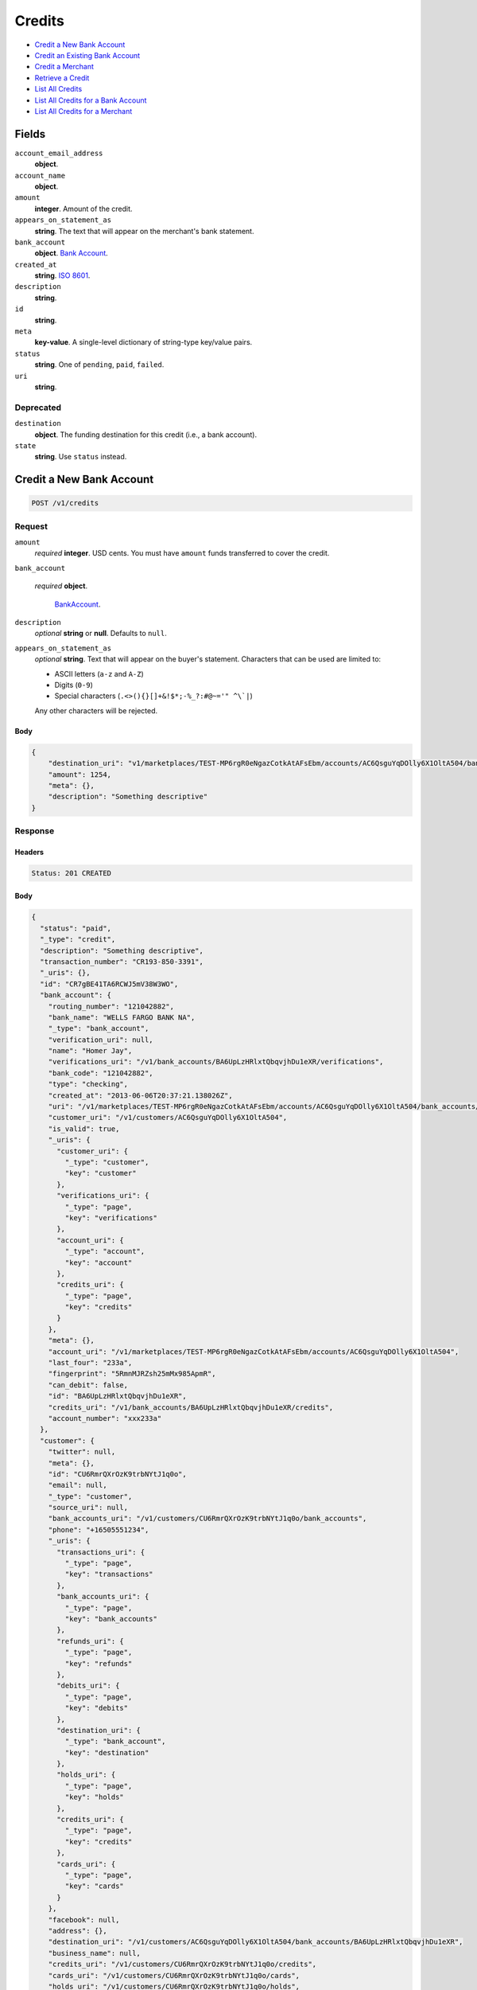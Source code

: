 Credits
=======

- `Credit a New Bank Account`_
- `Credit an Existing Bank Account`_
- `Credit a Merchant`_
- `Retrieve a Credit`_
- `List All Credits`_
- `List All Credits for a Bank Account`_
- `List All Credits for a Merchant`_

Fields
------

``account_email_address``
   **object**.

``account_name``
   **object**.

``amount``
   **integer**. Amount of the credit.

``appears_on_statement_as``
   **string**. The text that will appear on the merchant's bank statement.

``bank_account``
   **object**. `Bank Account <./bank_accounts.rst>`_.

``created_at``
   **string**. `ISO 8601 <http://www.w3.org/QA/Tips/iso-date>`_.

``description``
   **string**.

``id``
   **string**.

``meta``
   **key-value**. A single-level dictionary of string-type key/value pairs.

``status``
   **string**. One of ``pending``, ``paid``, ``failed``.

``uri``
   **string**.

Deprecated
~~~~~~~~~~

``destination``
   **object**. The funding destination for this credit (i.e., a bank account).

``state``
   **string**. Use ``status`` instead.

Credit a New Bank Account
-------------------------

.. code::


   POST /v1/credits

Request
~~~~~~~

``amount``
   *required* **integer**. USD cents. You must have ``amount`` funds transferred to cover the
   credit.

``bank_account``

   .. cssclass:: nested1

   *required* **object**.

      `BankAccount <./bank_accounts.rst>`_.


``description``
   *optional* **string** or **null**. Defaults to ``null``.

``appears_on_statement_as``
   *optional* **string**. Text that will appear on the buyer's statement. Characters that can be
   used are limited to:

   - ASCII letters (``a-z`` and ``A-Z``)
   - Digits (``0-9``)
   - Special characters (``.<>(){}[]+&!$*;-%_?:#@~='" ^\`|``)

   Any other characters will be rejected.


Body
^^^^

.. code:: javascript

   {
       "destination_uri": "v1/marketplaces/TEST-MP6rgR0eNgazCotkAtAFsEbm/accounts/AC6QsguYqDOlly6X1OltA504/bank_accounts/BA6UpLzHRlxtQbqvjhDu1eXR", 
       "amount": 1254, 
       "meta": {}, 
       "description": "Something descriptive"
   }

Response
~~~~~~~~


Headers
^^^^^^^

.. code::

   Status: 201 CREATED


Body
^^^^

.. code:: javascript

   {
     "status": "paid", 
     "_type": "credit", 
     "description": "Something descriptive", 
     "transaction_number": "CR193-850-3391", 
     "_uris": {}, 
     "id": "CR7gBE41TA6RCWJ5mV38W3WO", 
     "bank_account": {
       "routing_number": "121042882", 
       "bank_name": "WELLS FARGO BANK NA", 
       "_type": "bank_account", 
       "verification_uri": null, 
       "name": "Homer Jay", 
       "verifications_uri": "/v1/bank_accounts/BA6UpLzHRlxtQbqvjhDu1eXR/verifications", 
       "bank_code": "121042882", 
       "type": "checking", 
       "created_at": "2013-06-06T20:37:21.138026Z", 
       "uri": "/v1/marketplaces/TEST-MP6rgR0eNgazCotkAtAFsEbm/accounts/AC6QsguYqDOlly6X1OltA504/bank_accounts/BA6UpLzHRlxtQbqvjhDu1eXR", 
       "customer_uri": "/v1/customers/AC6QsguYqDOlly6X1OltA504", 
       "is_valid": true, 
       "_uris": {
         "customer_uri": {
           "_type": "customer", 
           "key": "customer"
         }, 
         "verifications_uri": {
           "_type": "page", 
           "key": "verifications"
         }, 
         "account_uri": {
           "_type": "account", 
           "key": "account"
         }, 
         "credits_uri": {
           "_type": "page", 
           "key": "credits"
         }
       }, 
       "meta": {}, 
       "account_uri": "/v1/marketplaces/TEST-MP6rgR0eNgazCotkAtAFsEbm/accounts/AC6QsguYqDOlly6X1OltA504", 
       "last_four": "233a", 
       "fingerprint": "5RmnMJRZsh25mMx985ApmR", 
       "can_debit": false, 
       "id": "BA6UpLzHRlxtQbqvjhDu1eXR", 
       "credits_uri": "/v1/bank_accounts/BA6UpLzHRlxtQbqvjhDu1eXR/credits", 
       "account_number": "xxx233a"
     }, 
     "customer": {
       "twitter": null, 
       "meta": {}, 
       "id": "CU6RmrQXrOzK9trbNYtJ1q0o", 
       "email": null, 
       "_type": "customer", 
       "source_uri": null, 
       "bank_accounts_uri": "/v1/customers/CU6RmrQXrOzK9trbNYtJ1q0o/bank_accounts", 
       "phone": "+16505551234", 
       "_uris": {
         "transactions_uri": {
           "_type": "page", 
           "key": "transactions"
         }, 
         "bank_accounts_uri": {
           "_type": "page", 
           "key": "bank_accounts"
         }, 
         "refunds_uri": {
           "_type": "page", 
           "key": "refunds"
         }, 
         "debits_uri": {
           "_type": "page", 
           "key": "debits"
         }, 
         "destination_uri": {
           "_type": "bank_account", 
           "key": "destination"
         }, 
         "holds_uri": {
           "_type": "page", 
           "key": "holds"
         }, 
         "credits_uri": {
           "_type": "page", 
           "key": "credits"
         }, 
         "cards_uri": {
           "_type": "page", 
           "key": "cards"
         }
       }, 
       "facebook": null, 
       "address": {}, 
       "destination_uri": "/v1/customers/AC6QsguYqDOlly6X1OltA504/bank_accounts/BA6UpLzHRlxtQbqvjhDu1eXR", 
       "business_name": null, 
       "credits_uri": "/v1/customers/CU6RmrQXrOzK9trbNYtJ1q0o/credits", 
       "cards_uri": "/v1/customers/CU6RmrQXrOzK9trbNYtJ1q0o/cards", 
       "holds_uri": "/v1/customers/CU6RmrQXrOzK9trbNYtJ1q0o/holds", 
       "name": null, 
       "dob": null, 
       "created_at": "2013-06-06T20:37:18.427303Z", 
       "is_identity_verified": true, 
       "uri": "/v1/customers/CU6RmrQXrOzK9trbNYtJ1q0o", 
       "refunds_uri": "/v1/customers/CU6RmrQXrOzK9trbNYtJ1q0o/refunds", 
       "debits_uri": "/v1/customers/CU6RmrQXrOzK9trbNYtJ1q0o/debits", 
       "transactions_uri": "/v1/customers/CU6RmrQXrOzK9trbNYtJ1q0o/transactions", 
       "ssn_last4": null, 
       "ein": "393483992"
     }, 
     "account": {
       "_type": "account", 
       "_uris": {
         "transactions_uri": {
           "_type": "page", 
           "key": "transactions"
         }, 
         "bank_accounts_uri": {
           "_type": "page", 
           "key": "bank_accounts"
         }, 
         "refunds_uri": {
           "_type": "page", 
           "key": "refunds"
         }, 
         "customer_uri": {
           "_type": "customer", 
           "key": "customer"
         }, 
         "debits_uri": {
           "_type": "page", 
           "key": "debits"
         }, 
         "holds_uri": {
           "_type": "page", 
           "key": "holds"
         }, 
         "credits_uri": {
           "_type": "page", 
           "key": "credits"
         }, 
         "cards_uri": {
           "_type": "page", 
           "key": "cards"
         }
       }, 
       "holds_uri": "/v1/marketplaces/TEST-MP6rgR0eNgazCotkAtAFsEbm/accounts/AC6QsguYqDOlly6X1OltA504/holds", 
       "name": "William James", 
       "roles": [
         "merchant"
       ], 
       "transactions_uri": "/v1/marketplaces/TEST-MP6rgR0eNgazCotkAtAFsEbm/accounts/AC6QsguYqDOlly6X1OltA504/transactions", 
       "created_at": "2013-06-06T20:37:17.621572Z", 
       "uri": "/v1/marketplaces/TEST-MP6rgR0eNgazCotkAtAFsEbm/accounts/AC6QsguYqDOlly6X1OltA504", 
       "bank_accounts_uri": "/v1/marketplaces/TEST-MP6rgR0eNgazCotkAtAFsEbm/accounts/AC6QsguYqDOlly6X1OltA504/bank_accounts", 
       "refunds_uri": "/v1/marketplaces/TEST-MP6rgR0eNgazCotkAtAFsEbm/accounts/AC6QsguYqDOlly6X1OltA504/refunds", 
       "customer_uri": "/v1/customers/AC6QsguYqDOlly6X1OltA504", 
       "meta": {}, 
       "debits_uri": "/v1/marketplaces/TEST-MP6rgR0eNgazCotkAtAFsEbm/accounts/AC6QsguYqDOlly6X1OltA504/debits", 
       "email_address": null, 
       "id": "AC6QsguYqDOlly6X1OltA504", 
       "credits_uri": "/v1/marketplaces/TEST-MP6rgR0eNgazCotkAtAFsEbm/accounts/AC6QsguYqDOlly6X1OltA504/credits", 
       "cards_uri": "/v1/marketplaces/TEST-MP6rgR0eNgazCotkAtAFsEbm/accounts/AC6QsguYqDOlly6X1OltA504/cards"
     }, 
     "fee": null, 
     "amount": 1254, 
     "created_at": "2013-06-06T20:37:40.871119Z", 
     "destination": {
       "routing_number": "121042882", 
       "bank_name": "WELLS FARGO BANK NA", 
       "_type": "bank_account", 
       "verification_uri": null, 
       "name": "Homer Jay", 
       "verifications_uri": "/v1/bank_accounts/BA6UpLzHRlxtQbqvjhDu1eXR/verifications", 
       "bank_code": "121042882", 
       "type": "checking", 
       "created_at": "2013-06-06T20:37:21.138026Z", 
       "uri": "/v1/marketplaces/TEST-MP6rgR0eNgazCotkAtAFsEbm/accounts/AC6QsguYqDOlly6X1OltA504/bank_accounts/BA6UpLzHRlxtQbqvjhDu1eXR", 
       "customer_uri": "/v1/customers/AC6QsguYqDOlly6X1OltA504", 
       "is_valid": true, 
       "_uris": {
         "customer_uri": {
           "_type": "customer", 
           "key": "customer"
         }, 
         "verifications_uri": {
           "_type": "page", 
           "key": "verifications"
         }, 
         "account_uri": {
           "_type": "account", 
           "key": "account"
         }, 
         "credits_uri": {
           "_type": "page", 
           "key": "credits"
         }
       }, 
       "meta": {}, 
       "account_uri": "/v1/marketplaces/TEST-MP6rgR0eNgazCotkAtAFsEbm/accounts/AC6QsguYqDOlly6X1OltA504", 
       "last_four": "233a", 
       "fingerprint": "5RmnMJRZsh25mMx985ApmR", 
       "can_debit": false, 
       "id": "BA6UpLzHRlxtQbqvjhDu1eXR", 
       "credits_uri": "/v1/bank_accounts/BA6UpLzHRlxtQbqvjhDu1eXR/credits", 
       "account_number": "xxx233a"
     }, 
     "uri": "/v1/marketplaces/TEST-MP6rgR0eNgazCotkAtAFsEbm/accounts/AC6QsguYqDOlly6X1OltA504/credits/CR7gBE41TA6RCWJ5mV38W3WO", 
     "state": "cleared", 
     "meta": {}, 
     "appears_on_statement_as": "example.com", 
     "available_at": "2013-06-06T20:37:40.706487Z"
   }

Credit an Existing Bank Account
-------------------------------

.. code::


   POST /v1/bank_accounts/:bank_account_id/credits

Request
~~~~~~~

``amount``
   *required* **integer**. USD cents. You must have ``amount`` funds transferred to cover the
   credit.

``description``
   *optional* **string** or **null**. Defaults to ``null``.

``appears_on_statement_as``
   *optional* **string**. Text that will appear on the buyer's statement. Characters that can be
   used are limited to:

   - ASCII letters (``a-z`` and ``A-Z``)
   - Digits (``0-9``)
   - Special characters (``.<>(){}[]+&!$*;-%_?:#@~='" ^\`|``)

   Any other characters will be rejected.


Body
^^^^

.. code:: javascript

   {
       "destination_uri": "v1/marketplaces/TEST-MP6rgR0eNgazCotkAtAFsEbm/accounts/AC6QsguYqDOlly6X1OltA504/bank_accounts/BA6UpLzHRlxtQbqvjhDu1eXR", 
       "amount": 1254, 
       "meta": {}, 
       "description": "Something descriptive"
   }

Response
~~~~~~~~


Headers
^^^^^^^

.. code::

   Status: 201 CREATED


Body
^^^^

.. code:: javascript

   {
     "status": "paid", 
     "_type": "credit", 
     "description": "Something descriptive", 
     "transaction_number": "CR379-144-0296", 
     "_uris": {}, 
     "id": "CR7knL1wutgOZe9OCnxTAY2j", 
     "bank_account": {
       "routing_number": "121042882", 
       "bank_name": "WELLS FARGO BANK NA", 
       "_type": "bank_account", 
       "verification_uri": null, 
       "name": "Homer Jay", 
       "verifications_uri": "/v1/bank_accounts/BA6UpLzHRlxtQbqvjhDu1eXR/verifications", 
       "bank_code": "121042882", 
       "type": "checking", 
       "created_at": "2013-06-06T20:37:21.138026Z", 
       "uri": "/v1/marketplaces/TEST-MP6rgR0eNgazCotkAtAFsEbm/accounts/AC6QsguYqDOlly6X1OltA504/bank_accounts/BA6UpLzHRlxtQbqvjhDu1eXR", 
       "customer_uri": "/v1/customers/AC6QsguYqDOlly6X1OltA504", 
       "is_valid": true, 
       "_uris": {
         "customer_uri": {
           "_type": "customer", 
           "key": "customer"
         }, 
         "verifications_uri": {
           "_type": "page", 
           "key": "verifications"
         }, 
         "account_uri": {
           "_type": "account", 
           "key": "account"
         }, 
         "credits_uri": {
           "_type": "page", 
           "key": "credits"
         }
       }, 
       "meta": {}, 
       "account_uri": "/v1/marketplaces/TEST-MP6rgR0eNgazCotkAtAFsEbm/accounts/AC6QsguYqDOlly6X1OltA504", 
       "last_four": "233a", 
       "fingerprint": "5RmnMJRZsh25mMx985ApmR", 
       "can_debit": false, 
       "id": "BA6UpLzHRlxtQbqvjhDu1eXR", 
       "credits_uri": "/v1/bank_accounts/BA6UpLzHRlxtQbqvjhDu1eXR/credits", 
       "account_number": "xxx233a"
     }, 
     "customer": {
       "twitter": null, 
       "meta": {}, 
       "id": "CU6RmrQXrOzK9trbNYtJ1q0o", 
       "email": null, 
       "_type": "customer", 
       "source_uri": null, 
       "bank_accounts_uri": "/v1/customers/CU6RmrQXrOzK9trbNYtJ1q0o/bank_accounts", 
       "phone": "+16505551234", 
       "_uris": {
         "transactions_uri": {
           "_type": "page", 
           "key": "transactions"
         }, 
         "bank_accounts_uri": {
           "_type": "page", 
           "key": "bank_accounts"
         }, 
         "refunds_uri": {
           "_type": "page", 
           "key": "refunds"
         }, 
         "debits_uri": {
           "_type": "page", 
           "key": "debits"
         }, 
         "destination_uri": {
           "_type": "bank_account", 
           "key": "destination"
         }, 
         "holds_uri": {
           "_type": "page", 
           "key": "holds"
         }, 
         "credits_uri": {
           "_type": "page", 
           "key": "credits"
         }, 
         "cards_uri": {
           "_type": "page", 
           "key": "cards"
         }
       }, 
       "facebook": null, 
       "address": {}, 
       "destination_uri": "/v1/customers/AC6QsguYqDOlly6X1OltA504/bank_accounts/BA6UpLzHRlxtQbqvjhDu1eXR", 
       "business_name": null, 
       "credits_uri": "/v1/customers/CU6RmrQXrOzK9trbNYtJ1q0o/credits", 
       "cards_uri": "/v1/customers/CU6RmrQXrOzK9trbNYtJ1q0o/cards", 
       "holds_uri": "/v1/customers/CU6RmrQXrOzK9trbNYtJ1q0o/holds", 
       "name": null, 
       "dob": null, 
       "created_at": "2013-06-06T20:37:18.427303Z", 
       "is_identity_verified": true, 
       "uri": "/v1/customers/CU6RmrQXrOzK9trbNYtJ1q0o", 
       "refunds_uri": "/v1/customers/CU6RmrQXrOzK9trbNYtJ1q0o/refunds", 
       "debits_uri": "/v1/customers/CU6RmrQXrOzK9trbNYtJ1q0o/debits", 
       "transactions_uri": "/v1/customers/CU6RmrQXrOzK9trbNYtJ1q0o/transactions", 
       "ssn_last4": null, 
       "ein": "393483992"
     }, 
     "account": {
       "_type": "account", 
       "_uris": {
         "transactions_uri": {
           "_type": "page", 
           "key": "transactions"
         }, 
         "bank_accounts_uri": {
           "_type": "page", 
           "key": "bank_accounts"
         }, 
         "refunds_uri": {
           "_type": "page", 
           "key": "refunds"
         }, 
         "customer_uri": {
           "_type": "customer", 
           "key": "customer"
         }, 
         "debits_uri": {
           "_type": "page", 
           "key": "debits"
         }, 
         "holds_uri": {
           "_type": "page", 
           "key": "holds"
         }, 
         "credits_uri": {
           "_type": "page", 
           "key": "credits"
         }, 
         "cards_uri": {
           "_type": "page", 
           "key": "cards"
         }
       }, 
       "holds_uri": "/v1/marketplaces/TEST-MP6rgR0eNgazCotkAtAFsEbm/accounts/AC6QsguYqDOlly6X1OltA504/holds", 
       "name": "William James", 
       "roles": [
         "merchant"
       ], 
       "transactions_uri": "/v1/marketplaces/TEST-MP6rgR0eNgazCotkAtAFsEbm/accounts/AC6QsguYqDOlly6X1OltA504/transactions", 
       "created_at": "2013-06-06T20:37:17.621572Z", 
       "uri": "/v1/marketplaces/TEST-MP6rgR0eNgazCotkAtAFsEbm/accounts/AC6QsguYqDOlly6X1OltA504", 
       "bank_accounts_uri": "/v1/marketplaces/TEST-MP6rgR0eNgazCotkAtAFsEbm/accounts/AC6QsguYqDOlly6X1OltA504/bank_accounts", 
       "refunds_uri": "/v1/marketplaces/TEST-MP6rgR0eNgazCotkAtAFsEbm/accounts/AC6QsguYqDOlly6X1OltA504/refunds", 
       "customer_uri": "/v1/customers/AC6QsguYqDOlly6X1OltA504", 
       "meta": {}, 
       "debits_uri": "/v1/marketplaces/TEST-MP6rgR0eNgazCotkAtAFsEbm/accounts/AC6QsguYqDOlly6X1OltA504/debits", 
       "email_address": null, 
       "id": "AC6QsguYqDOlly6X1OltA504", 
       "credits_uri": "/v1/marketplaces/TEST-MP6rgR0eNgazCotkAtAFsEbm/accounts/AC6QsguYqDOlly6X1OltA504/credits", 
       "cards_uri": "/v1/marketplaces/TEST-MP6rgR0eNgazCotkAtAFsEbm/accounts/AC6QsguYqDOlly6X1OltA504/cards"
     }, 
     "fee": null, 
     "amount": 1254, 
     "created_at": "2013-06-06T20:37:44.224574Z", 
     "destination": {
       "routing_number": "121042882", 
       "bank_name": "WELLS FARGO BANK NA", 
       "_type": "bank_account", 
       "verification_uri": null, 
       "name": "Homer Jay", 
       "verifications_uri": "/v1/bank_accounts/BA6UpLzHRlxtQbqvjhDu1eXR/verifications", 
       "bank_code": "121042882", 
       "type": "checking", 
       "created_at": "2013-06-06T20:37:21.138026Z", 
       "uri": "/v1/marketplaces/TEST-MP6rgR0eNgazCotkAtAFsEbm/accounts/AC6QsguYqDOlly6X1OltA504/bank_accounts/BA6UpLzHRlxtQbqvjhDu1eXR", 
       "customer_uri": "/v1/customers/AC6QsguYqDOlly6X1OltA504", 
       "is_valid": true, 
       "_uris": {
         "customer_uri": {
           "_type": "customer", 
           "key": "customer"
         }, 
         "verifications_uri": {
           "_type": "page", 
           "key": "verifications"
         }, 
         "account_uri": {
           "_type": "account", 
           "key": "account"
         }, 
         "credits_uri": {
           "_type": "page", 
           "key": "credits"
         }
       }, 
       "meta": {}, 
       "account_uri": "/v1/marketplaces/TEST-MP6rgR0eNgazCotkAtAFsEbm/accounts/AC6QsguYqDOlly6X1OltA504", 
       "last_four": "233a", 
       "fingerprint": "5RmnMJRZsh25mMx985ApmR", 
       "can_debit": false, 
       "id": "BA6UpLzHRlxtQbqvjhDu1eXR", 
       "credits_uri": "/v1/bank_accounts/BA6UpLzHRlxtQbqvjhDu1eXR/credits", 
       "account_number": "xxx233a"
     }, 
     "uri": "/v1/marketplaces/TEST-MP6rgR0eNgazCotkAtAFsEbm/accounts/AC6QsguYqDOlly6X1OltA504/credits/CR7knL1wutgOZe9OCnxTAY2j", 
     "state": "cleared", 
     "meta": {}, 
     "appears_on_statement_as": "example.com", 
     "available_at": "2013-06-06T20:37:44.082283Z"
   }

Credit a Merchant
-----------------

.. code::


   POST /v1/marketplaces/:marketplace_id/accounts/:account_id/credits

Request
~~~~~~~

``amount``
   *required* **integer**. USD cents.

``description``
   *optional* **string** or **null**. Defaults to ``null``.

``meta``
   *optional* **key-value**. Single level mapping from string keys to string values. Defaults to ``{}``.

``appears_on_statement_as``
   *optional* **string**. Text that will appear on the buyer's statement. Characters that can be
   used are limited to:

   - ASCII letters (``a-z`` and ``A-Z``)
   - Digits (``0-9``)
   - Special characters (``.<>(){}[]+&!$*;-%_?:#@~='" ^\`|``)

   Any other characters will be rejected.

``destination_uri``
   *optional* **string**.


Body
^^^^

.. code:: javascript

   {
       "description": null, 
       "debit_uri": null, 
       "appears_on_statement_as": null, 
       "amount": 1243, 
       "meta": {}, 
       "destination_uri": null
   }

Response
~~~~~~~~


Headers
^^^^^^^

.. code::

   Status: 201 CREATED


Body
^^^^

.. code:: javascript

   {
     "status": "paid", 
     "_type": "credit", 
     "description": null, 
     "transaction_number": "CR742-587-1440", 
     "_uris": {}, 
     "id": "CR7nfG5wEFfoeA6wFfxVWQis", 
     "bank_account": {
       "routing_number": "121042882", 
       "bank_name": "WELLS FARGO BANK NA", 
       "_type": "bank_account", 
       "verification_uri": null, 
       "name": "Homer Jay", 
       "verifications_uri": "/v1/bank_accounts/BA6UpLzHRlxtQbqvjhDu1eXR/verifications", 
       "bank_code": "121042882", 
       "type": "checking", 
       "created_at": "2013-06-06T20:37:21.138026Z", 
       "uri": "/v1/marketplaces/TEST-MP6rgR0eNgazCotkAtAFsEbm/accounts/AC6QsguYqDOlly6X1OltA504/bank_accounts/BA6UpLzHRlxtQbqvjhDu1eXR", 
       "customer_uri": "/v1/customers/AC6QsguYqDOlly6X1OltA504", 
       "is_valid": true, 
       "_uris": {
         "customer_uri": {
           "_type": "customer", 
           "key": "customer"
         }, 
         "verifications_uri": {
           "_type": "page", 
           "key": "verifications"
         }, 
         "account_uri": {
           "_type": "account", 
           "key": "account"
         }, 
         "credits_uri": {
           "_type": "page", 
           "key": "credits"
         }
       }, 
       "meta": {}, 
       "account_uri": "/v1/marketplaces/TEST-MP6rgR0eNgazCotkAtAFsEbm/accounts/AC6QsguYqDOlly6X1OltA504", 
       "last_four": "233a", 
       "fingerprint": "5RmnMJRZsh25mMx985ApmR", 
       "can_debit": false, 
       "id": "BA6UpLzHRlxtQbqvjhDu1eXR", 
       "credits_uri": "/v1/bank_accounts/BA6UpLzHRlxtQbqvjhDu1eXR/credits", 
       "account_number": "xxx233a"
     }, 
     "customer": {
       "twitter": null, 
       "meta": {}, 
       "id": "CU6RmrQXrOzK9trbNYtJ1q0o", 
       "email": null, 
       "_type": "customer", 
       "source_uri": null, 
       "bank_accounts_uri": "/v1/customers/CU6RmrQXrOzK9trbNYtJ1q0o/bank_accounts", 
       "phone": "+16505551234", 
       "_uris": {
         "transactions_uri": {
           "_type": "page", 
           "key": "transactions"
         }, 
         "bank_accounts_uri": {
           "_type": "page", 
           "key": "bank_accounts"
         }, 
         "refunds_uri": {
           "_type": "page", 
           "key": "refunds"
         }, 
         "debits_uri": {
           "_type": "page", 
           "key": "debits"
         }, 
         "destination_uri": {
           "_type": "bank_account", 
           "key": "destination"
         }, 
         "holds_uri": {
           "_type": "page", 
           "key": "holds"
         }, 
         "credits_uri": {
           "_type": "page", 
           "key": "credits"
         }, 
         "cards_uri": {
           "_type": "page", 
           "key": "cards"
         }
       }, 
       "facebook": null, 
       "address": {}, 
       "destination_uri": "/v1/customers/AC6QsguYqDOlly6X1OltA504/bank_accounts/BA6UpLzHRlxtQbqvjhDu1eXR", 
       "business_name": null, 
       "credits_uri": "/v1/customers/CU6RmrQXrOzK9trbNYtJ1q0o/credits", 
       "cards_uri": "/v1/customers/CU6RmrQXrOzK9trbNYtJ1q0o/cards", 
       "holds_uri": "/v1/customers/CU6RmrQXrOzK9trbNYtJ1q0o/holds", 
       "name": null, 
       "dob": null, 
       "created_at": "2013-06-06T20:37:18.427303Z", 
       "is_identity_verified": true, 
       "uri": "/v1/customers/CU6RmrQXrOzK9trbNYtJ1q0o", 
       "refunds_uri": "/v1/customers/CU6RmrQXrOzK9trbNYtJ1q0o/refunds", 
       "debits_uri": "/v1/customers/CU6RmrQXrOzK9trbNYtJ1q0o/debits", 
       "transactions_uri": "/v1/customers/CU6RmrQXrOzK9trbNYtJ1q0o/transactions", 
       "ssn_last4": null, 
       "ein": "393483992"
     }, 
     "account": {
       "_type": "account", 
       "_uris": {
         "transactions_uri": {
           "_type": "page", 
           "key": "transactions"
         }, 
         "bank_accounts_uri": {
           "_type": "page", 
           "key": "bank_accounts"
         }, 
         "refunds_uri": {
           "_type": "page", 
           "key": "refunds"
         }, 
         "customer_uri": {
           "_type": "customer", 
           "key": "customer"
         }, 
         "debits_uri": {
           "_type": "page", 
           "key": "debits"
         }, 
         "holds_uri": {
           "_type": "page", 
           "key": "holds"
         }, 
         "credits_uri": {
           "_type": "page", 
           "key": "credits"
         }, 
         "cards_uri": {
           "_type": "page", 
           "key": "cards"
         }
       }, 
       "holds_uri": "/v1/marketplaces/TEST-MP6rgR0eNgazCotkAtAFsEbm/accounts/AC6QsguYqDOlly6X1OltA504/holds", 
       "name": "William James", 
       "roles": [
         "merchant"
       ], 
       "transactions_uri": "/v1/marketplaces/TEST-MP6rgR0eNgazCotkAtAFsEbm/accounts/AC6QsguYqDOlly6X1OltA504/transactions", 
       "created_at": "2013-06-06T20:37:17.621572Z", 
       "uri": "/v1/marketplaces/TEST-MP6rgR0eNgazCotkAtAFsEbm/accounts/AC6QsguYqDOlly6X1OltA504", 
       "bank_accounts_uri": "/v1/marketplaces/TEST-MP6rgR0eNgazCotkAtAFsEbm/accounts/AC6QsguYqDOlly6X1OltA504/bank_accounts", 
       "refunds_uri": "/v1/marketplaces/TEST-MP6rgR0eNgazCotkAtAFsEbm/accounts/AC6QsguYqDOlly6X1OltA504/refunds", 
       "customer_uri": "/v1/customers/AC6QsguYqDOlly6X1OltA504", 
       "meta": {}, 
       "debits_uri": "/v1/marketplaces/TEST-MP6rgR0eNgazCotkAtAFsEbm/accounts/AC6QsguYqDOlly6X1OltA504/debits", 
       "email_address": null, 
       "id": "AC6QsguYqDOlly6X1OltA504", 
       "credits_uri": "/v1/marketplaces/TEST-MP6rgR0eNgazCotkAtAFsEbm/accounts/AC6QsguYqDOlly6X1OltA504/credits", 
       "cards_uri": "/v1/marketplaces/TEST-MP6rgR0eNgazCotkAtAFsEbm/accounts/AC6QsguYqDOlly6X1OltA504/cards"
     }, 
     "fee": null, 
     "amount": 1243, 
     "created_at": "2013-06-06T20:37:46.781975Z", 
     "destination": {
       "routing_number": "121042882", 
       "bank_name": "WELLS FARGO BANK NA", 
       "_type": "bank_account", 
       "verification_uri": null, 
       "name": "Homer Jay", 
       "verifications_uri": "/v1/bank_accounts/BA6UpLzHRlxtQbqvjhDu1eXR/verifications", 
       "bank_code": "121042882", 
       "type": "checking", 
       "created_at": "2013-06-06T20:37:21.138026Z", 
       "uri": "/v1/marketplaces/TEST-MP6rgR0eNgazCotkAtAFsEbm/accounts/AC6QsguYqDOlly6X1OltA504/bank_accounts/BA6UpLzHRlxtQbqvjhDu1eXR", 
       "customer_uri": "/v1/customers/AC6QsguYqDOlly6X1OltA504", 
       "is_valid": true, 
       "_uris": {
         "customer_uri": {
           "_type": "customer", 
           "key": "customer"
         }, 
         "verifications_uri": {
           "_type": "page", 
           "key": "verifications"
         }, 
         "account_uri": {
           "_type": "account", 
           "key": "account"
         }, 
         "credits_uri": {
           "_type": "page", 
           "key": "credits"
         }
       }, 
       "meta": {}, 
       "account_uri": "/v1/marketplaces/TEST-MP6rgR0eNgazCotkAtAFsEbm/accounts/AC6QsguYqDOlly6X1OltA504", 
       "last_four": "233a", 
       "fingerprint": "5RmnMJRZsh25mMx985ApmR", 
       "can_debit": false, 
       "id": "BA6UpLzHRlxtQbqvjhDu1eXR", 
       "credits_uri": "/v1/bank_accounts/BA6UpLzHRlxtQbqvjhDu1eXR/credits", 
       "account_number": "xxx233a"
     }, 
     "uri": "/v1/marketplaces/TEST-MP6rgR0eNgazCotkAtAFsEbm/accounts/AC6QsguYqDOlly6X1OltA504/credits/CR7nfG5wEFfoeA6wFfxVWQis", 
     "state": "cleared", 
     "meta": {}, 
     "appears_on_statement_as": "example.com", 
     "available_at": "2013-06-06T20:37:46.497430Z"
   }

Retrieve a Credit
-----------------

Request
~~~~~~~

.. code::


   GET /v1/credits/:credit_id


Headers
^^^^^^^

.. code::

   Status: 200 OK


Body
^^^^

.. code:: javascript

   {
     "status": "paid", 
     "_type": "credit", 
     "description": null, 
     "transaction_number": "CR284-932-9520", 
     "_uris": {}, 
     "id": "CR7p0150VS2ZmxJLrfwvbX1C", 
     "bank_account": {
       "routing_number": "121042882", 
       "bank_name": "WELLS FARGO BANK NA", 
       "_type": "bank_account", 
       "verification_uri": null, 
       "name": "Homer Jay", 
       "verifications_uri": "/v1/bank_accounts/BA6UpLzHRlxtQbqvjhDu1eXR/verifications", 
       "bank_code": "121042882", 
       "type": "checking", 
       "created_at": "2013-06-06T20:37:21.138026Z", 
       "uri": "/v1/marketplaces/TEST-MP6rgR0eNgazCotkAtAFsEbm/accounts/AC6QsguYqDOlly6X1OltA504/bank_accounts/BA6UpLzHRlxtQbqvjhDu1eXR", 
       "customer_uri": "/v1/customers/AC6QsguYqDOlly6X1OltA504", 
       "is_valid": true, 
       "_uris": {
         "customer_uri": {
           "_type": "customer", 
           "key": "customer"
         }, 
         "verifications_uri": {
           "_type": "page", 
           "key": "verifications"
         }, 
         "account_uri": {
           "_type": "account", 
           "key": "account"
         }, 
         "credits_uri": {
           "_type": "page", 
           "key": "credits"
         }
       }, 
       "meta": {}, 
       "account_uri": "/v1/marketplaces/TEST-MP6rgR0eNgazCotkAtAFsEbm/accounts/AC6QsguYqDOlly6X1OltA504", 
       "last_four": "233a", 
       "fingerprint": "5RmnMJRZsh25mMx985ApmR", 
       "can_debit": false, 
       "id": "BA6UpLzHRlxtQbqvjhDu1eXR", 
       "credits_uri": "/v1/bank_accounts/BA6UpLzHRlxtQbqvjhDu1eXR/credits", 
       "account_number": "xxx233a"
     }, 
     "customer": {
       "twitter": null, 
       "meta": {}, 
       "id": "CU6RmrQXrOzK9trbNYtJ1q0o", 
       "email": null, 
       "_type": "customer", 
       "source_uri": null, 
       "bank_accounts_uri": "/v1/customers/CU6RmrQXrOzK9trbNYtJ1q0o/bank_accounts", 
       "phone": "+16505551234", 
       "_uris": {
         "transactions_uri": {
           "_type": "page", 
           "key": "transactions"
         }, 
         "bank_accounts_uri": {
           "_type": "page", 
           "key": "bank_accounts"
         }, 
         "refunds_uri": {
           "_type": "page", 
           "key": "refunds"
         }, 
         "debits_uri": {
           "_type": "page", 
           "key": "debits"
         }, 
         "destination_uri": {
           "_type": "bank_account", 
           "key": "destination"
         }, 
         "holds_uri": {
           "_type": "page", 
           "key": "holds"
         }, 
         "credits_uri": {
           "_type": "page", 
           "key": "credits"
         }, 
         "cards_uri": {
           "_type": "page", 
           "key": "cards"
         }
       }, 
       "facebook": null, 
       "address": {}, 
       "destination_uri": "/v1/customers/AC6QsguYqDOlly6X1OltA504/bank_accounts/BA6UpLzHRlxtQbqvjhDu1eXR", 
       "business_name": null, 
       "credits_uri": "/v1/customers/CU6RmrQXrOzK9trbNYtJ1q0o/credits", 
       "cards_uri": "/v1/customers/CU6RmrQXrOzK9trbNYtJ1q0o/cards", 
       "holds_uri": "/v1/customers/CU6RmrQXrOzK9trbNYtJ1q0o/holds", 
       "name": null, 
       "dob": null, 
       "created_at": "2013-06-06T20:37:18.427303Z", 
       "is_identity_verified": true, 
       "uri": "/v1/customers/CU6RmrQXrOzK9trbNYtJ1q0o", 
       "refunds_uri": "/v1/customers/CU6RmrQXrOzK9trbNYtJ1q0o/refunds", 
       "debits_uri": "/v1/customers/CU6RmrQXrOzK9trbNYtJ1q0o/debits", 
       "transactions_uri": "/v1/customers/CU6RmrQXrOzK9trbNYtJ1q0o/transactions", 
       "ssn_last4": null, 
       "ein": "393483992"
     }, 
     "account": {
       "_type": "account", 
       "_uris": {
         "transactions_uri": {
           "_type": "page", 
           "key": "transactions"
         }, 
         "bank_accounts_uri": {
           "_type": "page", 
           "key": "bank_accounts"
         }, 
         "refunds_uri": {
           "_type": "page", 
           "key": "refunds"
         }, 
         "customer_uri": {
           "_type": "customer", 
           "key": "customer"
         }, 
         "debits_uri": {
           "_type": "page", 
           "key": "debits"
         }, 
         "holds_uri": {
           "_type": "page", 
           "key": "holds"
         }, 
         "credits_uri": {
           "_type": "page", 
           "key": "credits"
         }, 
         "cards_uri": {
           "_type": "page", 
           "key": "cards"
         }
       }, 
       "holds_uri": "/v1/marketplaces/TEST-MP6rgR0eNgazCotkAtAFsEbm/accounts/AC6QsguYqDOlly6X1OltA504/holds", 
       "name": "William James", 
       "roles": [
         "merchant"
       ], 
       "transactions_uri": "/v1/marketplaces/TEST-MP6rgR0eNgazCotkAtAFsEbm/accounts/AC6QsguYqDOlly6X1OltA504/transactions", 
       "created_at": "2013-06-06T20:37:17.621572Z", 
       "uri": "/v1/marketplaces/TEST-MP6rgR0eNgazCotkAtAFsEbm/accounts/AC6QsguYqDOlly6X1OltA504", 
       "bank_accounts_uri": "/v1/marketplaces/TEST-MP6rgR0eNgazCotkAtAFsEbm/accounts/AC6QsguYqDOlly6X1OltA504/bank_accounts", 
       "refunds_uri": "/v1/marketplaces/TEST-MP6rgR0eNgazCotkAtAFsEbm/accounts/AC6QsguYqDOlly6X1OltA504/refunds", 
       "customer_uri": "/v1/customers/AC6QsguYqDOlly6X1OltA504", 
       "meta": {}, 
       "debits_uri": "/v1/marketplaces/TEST-MP6rgR0eNgazCotkAtAFsEbm/accounts/AC6QsguYqDOlly6X1OltA504/debits", 
       "email_address": null, 
       "id": "AC6QsguYqDOlly6X1OltA504", 
       "credits_uri": "/v1/marketplaces/TEST-MP6rgR0eNgazCotkAtAFsEbm/accounts/AC6QsguYqDOlly6X1OltA504/credits", 
       "cards_uri": "/v1/marketplaces/TEST-MP6rgR0eNgazCotkAtAFsEbm/accounts/AC6QsguYqDOlly6X1OltA504/cards"
     }, 
     "fee": null, 
     "amount": 1254, 
     "created_at": "2013-06-06T20:37:48.335613Z", 
     "destination": {
       "routing_number": "121042882", 
       "bank_name": "WELLS FARGO BANK NA", 
       "_type": "bank_account", 
       "verification_uri": null, 
       "name": "Homer Jay", 
       "verifications_uri": "/v1/bank_accounts/BA6UpLzHRlxtQbqvjhDu1eXR/verifications", 
       "bank_code": "121042882", 
       "type": "checking", 
       "created_at": "2013-06-06T20:37:21.138026Z", 
       "uri": "/v1/marketplaces/TEST-MP6rgR0eNgazCotkAtAFsEbm/accounts/AC6QsguYqDOlly6X1OltA504/bank_accounts/BA6UpLzHRlxtQbqvjhDu1eXR", 
       "customer_uri": "/v1/customers/AC6QsguYqDOlly6X1OltA504", 
       "is_valid": true, 
       "_uris": {
         "customer_uri": {
           "_type": "customer", 
           "key": "customer"
         }, 
         "verifications_uri": {
           "_type": "page", 
           "key": "verifications"
         }, 
         "account_uri": {
           "_type": "account", 
           "key": "account"
         }, 
         "credits_uri": {
           "_type": "page", 
           "key": "credits"
         }
       }, 
       "meta": {}, 
       "account_uri": "/v1/marketplaces/TEST-MP6rgR0eNgazCotkAtAFsEbm/accounts/AC6QsguYqDOlly6X1OltA504", 
       "last_four": "233a", 
       "fingerprint": "5RmnMJRZsh25mMx985ApmR", 
       "can_debit": false, 
       "id": "BA6UpLzHRlxtQbqvjhDu1eXR", 
       "credits_uri": "/v1/bank_accounts/BA6UpLzHRlxtQbqvjhDu1eXR/credits", 
       "account_number": "xxx233a"
     }, 
     "uri": "/v1/marketplaces/TEST-MP6rgR0eNgazCotkAtAFsEbm/accounts/AC6QsguYqDOlly6X1OltA504/credits/CR7p0150VS2ZmxJLrfwvbX1C", 
     "state": "cleared", 
     "meta": {}, 
     "appears_on_statement_as": "example.com", 
     "available_at": "2013-06-06T20:37:48.044712Z"
   }

List All Credits
----------------

.. code::


   GET /v1/credits

Request
~~~~~~~

``limit``
    *optional* integer. Defaults to ``10``. 
 
``offset``
    *optional* integer. Defaults to ``0``.

Request
~~~~~~~

Response
~~~~~~~~

Headers
^^^^^^^

.. code::

   Status: 200 OK


Body
^^^^

.. code:: javascript

   {
     "first_uri": "/v1/marketplaces/TEST-MP6rgR0eNgazCotkAtAFsEbm/credits?limit=2&offset=0", 
     "_type": "page", 
     "items": [
       {
         "customer": {
           "twitter": null, 
           "meta": {}, 
           "id": "CU6RmrQXrOzK9trbNYtJ1q0o", 
           "email": null, 
           "_type": "customer", 
           "source_uri": null, 
           "bank_accounts_uri": "/v1/customers/CU6RmrQXrOzK9trbNYtJ1q0o/bank_accounts", 
           "phone": "+16505551234", 
           "_uris": {
             "transactions_uri": {
               "_type": "page", 
               "key": "transactions"
             }, 
             "bank_accounts_uri": {
               "_type": "page", 
               "key": "bank_accounts"
             }, 
             "refunds_uri": {
               "_type": "page", 
               "key": "refunds"
             }, 
             "debits_uri": {
               "_type": "page", 
               "key": "debits"
             }, 
             "destination_uri": {
               "_type": "bank_account", 
               "key": "destination"
             }, 
             "holds_uri": {
               "_type": "page", 
               "key": "holds"
             }, 
             "credits_uri": {
               "_type": "page", 
               "key": "credits"
             }, 
             "cards_uri": {
               "_type": "page", 
               "key": "cards"
             }
           }, 
           "facebook": null, 
           "address": {}, 
           "destination_uri": "/v1/customers/AC6QsguYqDOlly6X1OltA504/bank_accounts/BA6UpLzHRlxtQbqvjhDu1eXR", 
           "business_name": null, 
           "credits_uri": "/v1/customers/CU6RmrQXrOzK9trbNYtJ1q0o/credits", 
           "cards_uri": "/v1/customers/CU6RmrQXrOzK9trbNYtJ1q0o/cards", 
           "holds_uri": "/v1/customers/CU6RmrQXrOzK9trbNYtJ1q0o/holds", 
           "name": null, 
           "dob": null, 
           "created_at": "2013-06-06T20:37:18.427303Z", 
           "is_identity_verified": true, 
           "uri": "/v1/customers/CU6RmrQXrOzK9trbNYtJ1q0o", 
           "refunds_uri": "/v1/customers/CU6RmrQXrOzK9trbNYtJ1q0o/refunds", 
           "debits_uri": "/v1/customers/CU6RmrQXrOzK9trbNYtJ1q0o/debits", 
           "transactions_uri": "/v1/customers/CU6RmrQXrOzK9trbNYtJ1q0o/transactions", 
           "ssn_last4": null, 
           "ein": "393483992"
         }, 
         "status": "paid", 
         "_type": "credit", 
         "fee": null, 
         "description": null, 
         "amount": 431, 
         "created_at": "2013-06-06T20:37:50.492845Z", 
         "destination": {
           "routing_number": "121042882", 
           "bank_name": "WELLS FARGO BANK NA", 
           "_type": "bank_account", 
           "name": "Homer Jay", 
           "_uris": {
             "credits_uri": {
               "_type": "page", 
               "key": "credits"
             }, 
             "customer_uri": {
               "_type": "customer", 
               "key": "customer"
             }, 
             "account_uri": {
               "_type": "account", 
               "key": "account"
             }, 
             "verifications_uri": {
               "_type": "page", 
               "key": "verifications"
             }
           }, 
           "bank_code": "121042882", 
           "can_debit": false, 
           "created_at": "2013-06-06T20:37:21.138026Z", 
           "verification_uri": null, 
           "uri": "/v1/marketplaces/TEST-MP6rgR0eNgazCotkAtAFsEbm/accounts/AC6QsguYqDOlly6X1OltA504/bank_accounts/BA6UpLzHRlxtQbqvjhDu1eXR", 
           "is_valid": true, 
           "customer_uri": "/v1/customers/AC6QsguYqDOlly6X1OltA504", 
           "meta": {}, 
           "account_uri": "/v1/marketplaces/TEST-MP6rgR0eNgazCotkAtAFsEbm/accounts/AC6QsguYqDOlly6X1OltA504", 
           "last_four": "233a", 
           "fingerprint": "5RmnMJRZsh25mMx985ApmR", 
           "credits_uri": "/v1/bank_accounts/BA6UpLzHRlxtQbqvjhDu1eXR/credits", 
           "type": "checking", 
           "id": "BA6UpLzHRlxtQbqvjhDu1eXR", 
           "verifications_uri": "/v1/bank_accounts/BA6UpLzHRlxtQbqvjhDu1eXR/verifications", 
           "account_number": "xxx233a"
         }, 
         "account": {
           "customer_uri": "/v1/customers/AC6QsguYqDOlly6X1OltA504", 
           "_type": "account", 
           "transactions_uri": "/v1/marketplaces/TEST-MP6rgR0eNgazCotkAtAFsEbm/accounts/AC6QsguYqDOlly6X1OltA504/transactions", 
           "name": "William James", 
           "roles": [
             "merchant"
           ], 
           "created_at": "2013-06-06T20:37:17.621572Z", 
           "uri": "/v1/marketplaces/TEST-MP6rgR0eNgazCotkAtAFsEbm/accounts/AC6QsguYqDOlly6X1OltA504", 
           "bank_accounts_uri": "/v1/marketplaces/TEST-MP6rgR0eNgazCotkAtAFsEbm/accounts/AC6QsguYqDOlly6X1OltA504/bank_accounts", 
           "refunds_uri": "/v1/marketplaces/TEST-MP6rgR0eNgazCotkAtAFsEbm/accounts/AC6QsguYqDOlly6X1OltA504/refunds", 
           "_uris": {
             "transactions_uri": {
               "_type": "page", 
               "key": "transactions"
             }, 
             "bank_accounts_uri": {
               "_type": "page", 
               "key": "bank_accounts"
             }, 
             "refunds_uri": {
               "_type": "page", 
               "key": "refunds"
             }, 
             "customer_uri": {
               "_type": "customer", 
               "key": "customer"
             }, 
             "debits_uri": {
               "_type": "page", 
               "key": "debits"
             }, 
             "holds_uri": {
               "_type": "page", 
               "key": "holds"
             }, 
             "credits_uri": {
               "_type": "page", 
               "key": "credits"
             }, 
             "cards_uri": {
               "_type": "page", 
               "key": "cards"
             }
           }, 
           "meta": {}, 
           "debits_uri": "/v1/marketplaces/TEST-MP6rgR0eNgazCotkAtAFsEbm/accounts/AC6QsguYqDOlly6X1OltA504/debits", 
           "holds_uri": "/v1/marketplaces/TEST-MP6rgR0eNgazCotkAtAFsEbm/accounts/AC6QsguYqDOlly6X1OltA504/holds", 
           "email_address": null, 
           "id": "AC6QsguYqDOlly6X1OltA504", 
           "credits_uri": "/v1/marketplaces/TEST-MP6rgR0eNgazCotkAtAFsEbm/accounts/AC6QsguYqDOlly6X1OltA504/credits", 
           "cards_uri": "/v1/marketplaces/TEST-MP6rgR0eNgazCotkAtAFsEbm/accounts/AC6QsguYqDOlly6X1OltA504/cards"
         }, 
         "uri": "/v1/marketplaces/TEST-MP6rgR0eNgazCotkAtAFsEbm/accounts/AC6QsguYqDOlly6X1OltA504/credits/CR7rqa6o6K6XQd1SrWyaphjM", 
         "transaction_number": "CR108-071-5617", 
         "state": "cleared", 
         "_uris": {}, 
         "meta": {}, 
         "appears_on_statement_as": "example.com", 
         "id": "CR7rqa6o6K6XQd1SrWyaphjM", 
         "bank_account": {
           "routing_number": "121042882", 
           "bank_name": "WELLS FARGO BANK NA", 
           "_type": "bank_account", 
           "name": "Homer Jay", 
           "_uris": {
             "credits_uri": {
               "_type": "page", 
               "key": "credits"
             }, 
             "customer_uri": {
               "_type": "customer", 
               "key": "customer"
             }, 
             "account_uri": {
               "_type": "account", 
               "key": "account"
             }, 
             "verifications_uri": {
               "_type": "page", 
               "key": "verifications"
             }
           }, 
           "bank_code": "121042882", 
           "can_debit": false, 
           "created_at": "2013-06-06T20:37:21.138026Z", 
           "verification_uri": null, 
           "uri": "/v1/marketplaces/TEST-MP6rgR0eNgazCotkAtAFsEbm/accounts/AC6QsguYqDOlly6X1OltA504/bank_accounts/BA6UpLzHRlxtQbqvjhDu1eXR", 
           "is_valid": true, 
           "customer_uri": "/v1/customers/AC6QsguYqDOlly6X1OltA504", 
           "meta": {}, 
           "account_uri": "/v1/marketplaces/TEST-MP6rgR0eNgazCotkAtAFsEbm/accounts/AC6QsguYqDOlly6X1OltA504", 
           "last_four": "233a", 
           "fingerprint": "5RmnMJRZsh25mMx985ApmR", 
           "credits_uri": "/v1/bank_accounts/BA6UpLzHRlxtQbqvjhDu1eXR/credits", 
           "type": "checking", 
           "id": "BA6UpLzHRlxtQbqvjhDu1eXR", 
           "verifications_uri": "/v1/bank_accounts/BA6UpLzHRlxtQbqvjhDu1eXR/verifications", 
           "account_number": "xxx233a"
         }, 
         "available_at": "2013-06-06T20:37:50.415512Z"
       }, 
       {
         "customer": {
           "twitter": null, 
           "meta": {}, 
           "id": "CU6RmrQXrOzK9trbNYtJ1q0o", 
           "email": null, 
           "_type": "customer", 
           "source_uri": null, 
           "bank_accounts_uri": "/v1/customers/CU6RmrQXrOzK9trbNYtJ1q0o/bank_accounts", 
           "phone": "+16505551234", 
           "_uris": {
             "transactions_uri": {
               "_type": "page", 
               "key": "transactions"
             }, 
             "bank_accounts_uri": {
               "_type": "page", 
               "key": "bank_accounts"
             }, 
             "refunds_uri": {
               "_type": "page", 
               "key": "refunds"
             }, 
             "debits_uri": {
               "_type": "page", 
               "key": "debits"
             }, 
             "destination_uri": {
               "_type": "bank_account", 
               "key": "destination"
             }, 
             "holds_uri": {
               "_type": "page", 
               "key": "holds"
             }, 
             "credits_uri": {
               "_type": "page", 
               "key": "credits"
             }, 
             "cards_uri": {
               "_type": "page", 
               "key": "cards"
             }
           }, 
           "facebook": null, 
           "address": {}, 
           "destination_uri": "/v1/customers/AC6QsguYqDOlly6X1OltA504/bank_accounts/BA6UpLzHRlxtQbqvjhDu1eXR", 
           "business_name": null, 
           "credits_uri": "/v1/customers/CU6RmrQXrOzK9trbNYtJ1q0o/credits", 
           "cards_uri": "/v1/customers/CU6RmrQXrOzK9trbNYtJ1q0o/cards", 
           "holds_uri": "/v1/customers/CU6RmrQXrOzK9trbNYtJ1q0o/holds", 
           "name": null, 
           "dob": null, 
           "created_at": "2013-06-06T20:37:18.427303Z", 
           "is_identity_verified": true, 
           "uri": "/v1/customers/CU6RmrQXrOzK9trbNYtJ1q0o", 
           "refunds_uri": "/v1/customers/CU6RmrQXrOzK9trbNYtJ1q0o/refunds", 
           "debits_uri": "/v1/customers/CU6RmrQXrOzK9trbNYtJ1q0o/debits", 
           "transactions_uri": "/v1/customers/CU6RmrQXrOzK9trbNYtJ1q0o/transactions", 
           "ssn_last4": null, 
           "ein": "393483992"
         }, 
         "status": "paid", 
         "_type": "credit", 
         "fee": null, 
         "description": null, 
         "amount": 1254, 
         "created_at": "2013-06-06T20:37:49.796530Z", 
         "destination": {
           "routing_number": "121042882", 
           "bank_name": "WELLS FARGO BANK NA", 
           "_type": "bank_account", 
           "name": "Homer Jay", 
           "_uris": {
             "credits_uri": {
               "_type": "page", 
               "key": "credits"
             }, 
             "customer_uri": {
               "_type": "customer", 
               "key": "customer"
             }, 
             "account_uri": {
               "_type": "account", 
               "key": "account"
             }, 
             "verifications_uri": {
               "_type": "page", 
               "key": "verifications"
             }
           }, 
           "bank_code": "121042882", 
           "can_debit": false, 
           "created_at": "2013-06-06T20:37:21.138026Z", 
           "verification_uri": null, 
           "uri": "/v1/marketplaces/TEST-MP6rgR0eNgazCotkAtAFsEbm/accounts/AC6QsguYqDOlly6X1OltA504/bank_accounts/BA6UpLzHRlxtQbqvjhDu1eXR", 
           "is_valid": true, 
           "customer_uri": "/v1/customers/AC6QsguYqDOlly6X1OltA504", 
           "meta": {}, 
           "account_uri": "/v1/marketplaces/TEST-MP6rgR0eNgazCotkAtAFsEbm/accounts/AC6QsguYqDOlly6X1OltA504", 
           "last_four": "233a", 
           "fingerprint": "5RmnMJRZsh25mMx985ApmR", 
           "credits_uri": "/v1/bank_accounts/BA6UpLzHRlxtQbqvjhDu1eXR/credits", 
           "type": "checking", 
           "id": "BA6UpLzHRlxtQbqvjhDu1eXR", 
           "verifications_uri": "/v1/bank_accounts/BA6UpLzHRlxtQbqvjhDu1eXR/verifications", 
           "account_number": "xxx233a"
         }, 
         "account": {
           "customer_uri": "/v1/customers/AC6QsguYqDOlly6X1OltA504", 
           "_type": "account", 
           "transactions_uri": "/v1/marketplaces/TEST-MP6rgR0eNgazCotkAtAFsEbm/accounts/AC6QsguYqDOlly6X1OltA504/transactions", 
           "name": "William James", 
           "roles": [
             "merchant"
           ], 
           "created_at": "2013-06-06T20:37:17.621572Z", 
           "uri": "/v1/marketplaces/TEST-MP6rgR0eNgazCotkAtAFsEbm/accounts/AC6QsguYqDOlly6X1OltA504", 
           "bank_accounts_uri": "/v1/marketplaces/TEST-MP6rgR0eNgazCotkAtAFsEbm/accounts/AC6QsguYqDOlly6X1OltA504/bank_accounts", 
           "refunds_uri": "/v1/marketplaces/TEST-MP6rgR0eNgazCotkAtAFsEbm/accounts/AC6QsguYqDOlly6X1OltA504/refunds", 
           "_uris": {
             "transactions_uri": {
               "_type": "page", 
               "key": "transactions"
             }, 
             "bank_accounts_uri": {
               "_type": "page", 
               "key": "bank_accounts"
             }, 
             "refunds_uri": {
               "_type": "page", 
               "key": "refunds"
             }, 
             "customer_uri": {
               "_type": "customer", 
               "key": "customer"
             }, 
             "debits_uri": {
               "_type": "page", 
               "key": "debits"
             }, 
             "holds_uri": {
               "_type": "page", 
               "key": "holds"
             }, 
             "credits_uri": {
               "_type": "page", 
               "key": "credits"
             }, 
             "cards_uri": {
               "_type": "page", 
               "key": "cards"
             }
           }, 
           "meta": {}, 
           "debits_uri": "/v1/marketplaces/TEST-MP6rgR0eNgazCotkAtAFsEbm/accounts/AC6QsguYqDOlly6X1OltA504/debits", 
           "holds_uri": "/v1/marketplaces/TEST-MP6rgR0eNgazCotkAtAFsEbm/accounts/AC6QsguYqDOlly6X1OltA504/holds", 
           "email_address": null, 
           "id": "AC6QsguYqDOlly6X1OltA504", 
           "credits_uri": "/v1/marketplaces/TEST-MP6rgR0eNgazCotkAtAFsEbm/accounts/AC6QsguYqDOlly6X1OltA504/credits", 
           "cards_uri": "/v1/marketplaces/TEST-MP6rgR0eNgazCotkAtAFsEbm/accounts/AC6QsguYqDOlly6X1OltA504/cards"
         }, 
         "uri": "/v1/marketplaces/TEST-MP6rgR0eNgazCotkAtAFsEbm/accounts/AC6QsguYqDOlly6X1OltA504/credits/CR7qDVFWzAXsDJKDkfvlKQOA", 
         "transaction_number": "CR169-233-8661", 
         "state": "cleared", 
         "_uris": {}, 
         "meta": {}, 
         "appears_on_statement_as": "example.com", 
         "id": "CR7qDVFWzAXsDJKDkfvlKQOA", 
         "bank_account": {
           "routing_number": "121042882", 
           "bank_name": "WELLS FARGO BANK NA", 
           "_type": "bank_account", 
           "name": "Homer Jay", 
           "_uris": {
             "credits_uri": {
               "_type": "page", 
               "key": "credits"
             }, 
             "customer_uri": {
               "_type": "customer", 
               "key": "customer"
             }, 
             "account_uri": {
               "_type": "account", 
               "key": "account"
             }, 
             "verifications_uri": {
               "_type": "page", 
               "key": "verifications"
             }
           }, 
           "bank_code": "121042882", 
           "can_debit": false, 
           "created_at": "2013-06-06T20:37:21.138026Z", 
           "verification_uri": null, 
           "uri": "/v1/marketplaces/TEST-MP6rgR0eNgazCotkAtAFsEbm/accounts/AC6QsguYqDOlly6X1OltA504/bank_accounts/BA6UpLzHRlxtQbqvjhDu1eXR", 
           "is_valid": true, 
           "customer_uri": "/v1/customers/AC6QsguYqDOlly6X1OltA504", 
           "meta": {}, 
           "account_uri": "/v1/marketplaces/TEST-MP6rgR0eNgazCotkAtAFsEbm/accounts/AC6QsguYqDOlly6X1OltA504", 
           "last_four": "233a", 
           "fingerprint": "5RmnMJRZsh25mMx985ApmR", 
           "credits_uri": "/v1/bank_accounts/BA6UpLzHRlxtQbqvjhDu1eXR/credits", 
           "type": "checking", 
           "id": "BA6UpLzHRlxtQbqvjhDu1eXR", 
           "verifications_uri": "/v1/bank_accounts/BA6UpLzHRlxtQbqvjhDu1eXR/verifications", 
           "account_number": "xxx233a"
         }, 
         "available_at": "2013-06-06T20:37:49.667142Z"
       }
     ], 
     "previous_uri": null, 
     "uri": "/v1/marketplaces/TEST-MP6rgR0eNgazCotkAtAFsEbm/credits?limit=2&offset=0", 
     "_uris": {
       "first_uri": {
         "_type": "page", 
         "key": "first"
       }, 
       "next_uri": {
         "_type": "page", 
         "key": "next"
       }, 
       "previous_uri": {
         "_type": "page", 
         "key": "previous"
       }, 
       "last_uri": {
         "_type": "page", 
         "key": "last"
       }
     }, 
     "limit": 2, 
     "offset": 0, 
     "total": 9, 
     "next_uri": "/v1/marketplaces/TEST-MP6rgR0eNgazCotkAtAFsEbm/credits?limit=2&offset=2", 
     "last_uri": "/v1/marketplaces/TEST-MP6rgR0eNgazCotkAtAFsEbm/credits?limit=2&offset=8"
   }

List All Credits for a Bank Account
-----------------------------------

.. code::


   GET /v1/bank_accounts/:bank_account_id/credits

Request
~~~~~~~

``limit``
    *optional* integer. Defaults to ``10``. 
 
``offset``
    *optional* integer. Defaults to ``0``.
   
Request
~~~~~~~

Response
~~~~~~~~

Headers
^^^^^^^

.. code::

   Status: 200 OK


Body
^^^^

.. code:: javascript

   {
     "first_uri": "/v1/bank_accounts/BA6UpLzHRlxtQbqvjhDu1eXR/credits?limit=2&offset=0", 
     "_type": "page", 
     "items": [
       {
         "status": "paid", 
         "_type": "credit", 
         "description": "Yet another description", 
         "created_at": "2013-06-06T20:37:53.453315Z", 
         "uri": "/v1/credits/CR7uKyGPuFE7NQhdSyJX8QPI", 
         "amount": 1452, 
         "_uris": {}, 
         "meta": {}, 
         "appears_on_statement_as": "example.com", 
         "id": "CR7uKyGPuFE7NQhdSyJX8QPI", 
         "bank_account": {
           "routing_number": "121042882", 
           "bank_name": "WELLS FARGO BANK NA", 
           "_type": "bank_account", 
           "name": "Homer Jay", 
           "can_debit": false, 
           "created_at": "2013-06-06T20:37:21.138026Z", 
           "verification_uri": null, 
           "uri": "/v1/bank_accounts/BA6UpLzHRlxtQbqvjhDu1eXR", 
           "_uris": {
             "credits_uri": {
               "_type": "page", 
               "key": "credits"
             }, 
             "verifications_uri": {
               "_type": "page", 
               "key": "verifications"
             }
           }, 
           "meta": {}, 
           "account_number": "xxx233a", 
           "fingerprint": "5RmnMJRZsh25mMx985ApmR", 
           "credits_uri": "/v1/bank_accounts/BA6UpLzHRlxtQbqvjhDu1eXR/credits", 
           "type": "checking", 
           "id": "BA6UpLzHRlxtQbqvjhDu1eXR", 
           "verifications_uri": "/v1/bank_accounts/BA6UpLzHRlxtQbqvjhDu1eXR/verifications"
         }
       }, 
       {
         "status": "paid", 
         "_type": "credit", 
         "description": "Another description", 
         "created_at": "2013-06-06T20:37:52.654034Z", 
         "uri": "/v1/credits/CR7tQRQuPmsZx4RjFEDXC2eq", 
         "amount": 431, 
         "_uris": {}, 
         "meta": {}, 
         "appears_on_statement_as": "example.com", 
         "id": "CR7tQRQuPmsZx4RjFEDXC2eq", 
         "bank_account": {
           "routing_number": "121042882", 
           "bank_name": "WELLS FARGO BANK NA", 
           "_type": "bank_account", 
           "name": "Homer Jay", 
           "can_debit": false, 
           "created_at": "2013-06-06T20:37:21.138026Z", 
           "verification_uri": null, 
           "uri": "/v1/bank_accounts/BA6UpLzHRlxtQbqvjhDu1eXR", 
           "_uris": {
             "credits_uri": {
               "_type": "page", 
               "key": "credits"
             }, 
             "verifications_uri": {
               "_type": "page", 
               "key": "verifications"
             }
           }, 
           "meta": {}, 
           "account_number": "xxx233a", 
           "fingerprint": "5RmnMJRZsh25mMx985ApmR", 
           "credits_uri": "/v1/bank_accounts/BA6UpLzHRlxtQbqvjhDu1eXR/credits", 
           "type": "checking", 
           "id": "BA6UpLzHRlxtQbqvjhDu1eXR", 
           "verifications_uri": "/v1/bank_accounts/BA6UpLzHRlxtQbqvjhDu1eXR/verifications"
         }
       }
     ], 
     "previous_uri": null, 
     "uri": "/v1/bank_accounts/BA6UpLzHRlxtQbqvjhDu1eXR/credits?limit=2&offset=0", 
     "_uris": {
       "first_uri": {
         "_type": "page", 
         "key": "first"
       }, 
       "next_uri": {
         "_type": "page", 
         "key": "next"
       }, 
       "previous_uri": {
         "_type": "page", 
         "key": "previous"
       }, 
       "last_uri": {
         "_type": "page", 
         "key": "last"
       }
     }, 
     "limit": 2, 
     "offset": 0, 
     "total": 12, 
     "next_uri": "/v1/bank_accounts/BA6UpLzHRlxtQbqvjhDu1eXR/credits?limit=2&offset=2", 
     "last_uri": "/v1/bank_accounts/BA6UpLzHRlxtQbqvjhDu1eXR/credits?limit=2&offset=10"
   }

List All Credits for a Merchant
-------------------------------

.. code::


   GET /v1/marketplaces/:marketplace_id/accounts/:account_id/credits

Request
~~~~~~~

``limit``
    *optional* integer. Defaults to ``10``. 
 
``offset``
    *optional* integer. Defaults to ``0``.


Headers
^^^^^^^

.. code::

   Status: 200 OK


Body
^^^^

.. code:: javascript

   {
     "first_uri": "/v1/marketplaces/TEST-MP6rgR0eNgazCotkAtAFsEbm/accounts/AC6QsguYqDOlly6X1OltA504/credits?limit=2&offset=0", 
     "_type": "page", 
     "items": [
       {
         "customer": {
           "twitter": null, 
           "meta": {}, 
           "id": "CU6RmrQXrOzK9trbNYtJ1q0o", 
           "email": null, 
           "_type": "customer", 
           "source_uri": null, 
           "bank_accounts_uri": "/v1/customers/CU6RmrQXrOzK9trbNYtJ1q0o/bank_accounts", 
           "phone": "+16505551234", 
           "_uris": {
             "transactions_uri": {
               "_type": "page", 
               "key": "transactions"
             }, 
             "bank_accounts_uri": {
               "_type": "page", 
               "key": "bank_accounts"
             }, 
             "refunds_uri": {
               "_type": "page", 
               "key": "refunds"
             }, 
             "debits_uri": {
               "_type": "page", 
               "key": "debits"
             }, 
             "destination_uri": {
               "_type": "bank_account", 
               "key": "destination"
             }, 
             "holds_uri": {
               "_type": "page", 
               "key": "holds"
             }, 
             "credits_uri": {
               "_type": "page", 
               "key": "credits"
             }, 
             "cards_uri": {
               "_type": "page", 
               "key": "cards"
             }
           }, 
           "facebook": null, 
           "address": {}, 
           "destination_uri": "/v1/customers/AC6QsguYqDOlly6X1OltA504/bank_accounts/BA6UpLzHRlxtQbqvjhDu1eXR", 
           "business_name": null, 
           "credits_uri": "/v1/customers/CU6RmrQXrOzK9trbNYtJ1q0o/credits", 
           "cards_uri": "/v1/customers/CU6RmrQXrOzK9trbNYtJ1q0o/cards", 
           "holds_uri": "/v1/customers/CU6RmrQXrOzK9trbNYtJ1q0o/holds", 
           "name": null, 
           "dob": null, 
           "created_at": "2013-06-06T20:37:18.427303Z", 
           "is_identity_verified": true, 
           "uri": "/v1/customers/CU6RmrQXrOzK9trbNYtJ1q0o", 
           "refunds_uri": "/v1/customers/CU6RmrQXrOzK9trbNYtJ1q0o/refunds", 
           "debits_uri": "/v1/customers/CU6RmrQXrOzK9trbNYtJ1q0o/debits", 
           "transactions_uri": "/v1/customers/CU6RmrQXrOzK9trbNYtJ1q0o/transactions", 
           "ssn_last4": null, 
           "ein": "393483992"
         }, 
         "status": "paid", 
         "_type": "credit", 
         "fee": null, 
         "description": null, 
         "amount": 431, 
         "created_at": "2013-06-06T20:37:55.545314Z", 
         "destination": {
           "routing_number": "121042882", 
           "bank_name": "WELLS FARGO BANK NA", 
           "_type": "bank_account", 
           "name": "Homer Jay", 
           "_uris": {
             "credits_uri": {
               "_type": "page", 
               "key": "credits"
             }, 
             "customer_uri": {
               "_type": "customer", 
               "key": "customer"
             }, 
             "account_uri": {
               "_type": "account", 
               "key": "account"
             }, 
             "verifications_uri": {
               "_type": "page", 
               "key": "verifications"
             }
           }, 
           "bank_code": "121042882", 
           "can_debit": false, 
           "created_at": "2013-06-06T20:37:21.138026Z", 
           "verification_uri": null, 
           "uri": "/v1/marketplaces/TEST-MP6rgR0eNgazCotkAtAFsEbm/accounts/AC6QsguYqDOlly6X1OltA504/bank_accounts/BA6UpLzHRlxtQbqvjhDu1eXR", 
           "is_valid": true, 
           "customer_uri": "/v1/customers/AC6QsguYqDOlly6X1OltA504", 
           "meta": {}, 
           "account_uri": "/v1/marketplaces/TEST-MP6rgR0eNgazCotkAtAFsEbm/accounts/AC6QsguYqDOlly6X1OltA504", 
           "last_four": "233a", 
           "fingerprint": "5RmnMJRZsh25mMx985ApmR", 
           "credits_uri": "/v1/bank_accounts/BA6UpLzHRlxtQbqvjhDu1eXR/credits", 
           "type": "checking", 
           "id": "BA6UpLzHRlxtQbqvjhDu1eXR", 
           "verifications_uri": "/v1/bank_accounts/BA6UpLzHRlxtQbqvjhDu1eXR/verifications", 
           "account_number": "xxx233a"
         }, 
         "account": {
           "customer_uri": "/v1/customers/AC6QsguYqDOlly6X1OltA504", 
           "_type": "account", 
           "transactions_uri": "/v1/marketplaces/TEST-MP6rgR0eNgazCotkAtAFsEbm/accounts/AC6QsguYqDOlly6X1OltA504/transactions", 
           "name": "William James", 
           "roles": [
             "merchant"
           ], 
           "created_at": "2013-06-06T20:37:17.621572Z", 
           "uri": "/v1/marketplaces/TEST-MP6rgR0eNgazCotkAtAFsEbm/accounts/AC6QsguYqDOlly6X1OltA504", 
           "bank_accounts_uri": "/v1/marketplaces/TEST-MP6rgR0eNgazCotkAtAFsEbm/accounts/AC6QsguYqDOlly6X1OltA504/bank_accounts", 
           "refunds_uri": "/v1/marketplaces/TEST-MP6rgR0eNgazCotkAtAFsEbm/accounts/AC6QsguYqDOlly6X1OltA504/refunds", 
           "_uris": {
             "transactions_uri": {
               "_type": "page", 
               "key": "transactions"
             }, 
             "bank_accounts_uri": {
               "_type": "page", 
               "key": "bank_accounts"
             }, 
             "refunds_uri": {
               "_type": "page", 
               "key": "refunds"
             }, 
             "customer_uri": {
               "_type": "customer", 
               "key": "customer"
             }, 
             "debits_uri": {
               "_type": "page", 
               "key": "debits"
             }, 
             "holds_uri": {
               "_type": "page", 
               "key": "holds"
             }, 
             "credits_uri": {
               "_type": "page", 
               "key": "credits"
             }, 
             "cards_uri": {
               "_type": "page", 
               "key": "cards"
             }
           }, 
           "meta": {}, 
           "debits_uri": "/v1/marketplaces/TEST-MP6rgR0eNgazCotkAtAFsEbm/accounts/AC6QsguYqDOlly6X1OltA504/debits", 
           "holds_uri": "/v1/marketplaces/TEST-MP6rgR0eNgazCotkAtAFsEbm/accounts/AC6QsguYqDOlly6X1OltA504/holds", 
           "email_address": null, 
           "id": "AC6QsguYqDOlly6X1OltA504", 
           "credits_uri": "/v1/marketplaces/TEST-MP6rgR0eNgazCotkAtAFsEbm/accounts/AC6QsguYqDOlly6X1OltA504/credits", 
           "cards_uri": "/v1/marketplaces/TEST-MP6rgR0eNgazCotkAtAFsEbm/accounts/AC6QsguYqDOlly6X1OltA504/cards"
         }, 
         "uri": "/v1/marketplaces/TEST-MP6rgR0eNgazCotkAtAFsEbm/accounts/AC6QsguYqDOlly6X1OltA504/credits/CR7x6VNsqs2pFMZu9dUoTybw", 
         "transaction_number": "CR384-378-6799", 
         "state": "cleared", 
         "_uris": {}, 
         "meta": {}, 
         "appears_on_statement_as": "example.com", 
         "id": "CR7x6VNsqs2pFMZu9dUoTybw", 
         "bank_account": {
           "routing_number": "121042882", 
           "bank_name": "WELLS FARGO BANK NA", 
           "_type": "bank_account", 
           "name": "Homer Jay", 
           "_uris": {
             "credits_uri": {
               "_type": "page", 
               "key": "credits"
             }, 
             "customer_uri": {
               "_type": "customer", 
               "key": "customer"
             }, 
             "account_uri": {
               "_type": "account", 
               "key": "account"
             }, 
             "verifications_uri": {
               "_type": "page", 
               "key": "verifications"
             }
           }, 
           "bank_code": "121042882", 
           "can_debit": false, 
           "created_at": "2013-06-06T20:37:21.138026Z", 
           "verification_uri": null, 
           "uri": "/v1/marketplaces/TEST-MP6rgR0eNgazCotkAtAFsEbm/accounts/AC6QsguYqDOlly6X1OltA504/bank_accounts/BA6UpLzHRlxtQbqvjhDu1eXR", 
           "is_valid": true, 
           "customer_uri": "/v1/customers/AC6QsguYqDOlly6X1OltA504", 
           "meta": {}, 
           "account_uri": "/v1/marketplaces/TEST-MP6rgR0eNgazCotkAtAFsEbm/accounts/AC6QsguYqDOlly6X1OltA504", 
           "last_four": "233a", 
           "fingerprint": "5RmnMJRZsh25mMx985ApmR", 
           "credits_uri": "/v1/bank_accounts/BA6UpLzHRlxtQbqvjhDu1eXR/credits", 
           "type": "checking", 
           "id": "BA6UpLzHRlxtQbqvjhDu1eXR", 
           "verifications_uri": "/v1/bank_accounts/BA6UpLzHRlxtQbqvjhDu1eXR/verifications", 
           "account_number": "xxx233a"
         }, 
         "available_at": "2013-06-06T20:37:55.259971Z"
       }, 
       {
         "customer": {
           "twitter": null, 
           "meta": {}, 
           "id": "CU6RmrQXrOzK9trbNYtJ1q0o", 
           "email": null, 
           "_type": "customer", 
           "source_uri": null, 
           "bank_accounts_uri": "/v1/customers/CU6RmrQXrOzK9trbNYtJ1q0o/bank_accounts", 
           "phone": "+16505551234", 
           "_uris": {
             "transactions_uri": {
               "_type": "page", 
               "key": "transactions"
             }, 
             "bank_accounts_uri": {
               "_type": "page", 
               "key": "bank_accounts"
             }, 
             "refunds_uri": {
               "_type": "page", 
               "key": "refunds"
             }, 
             "debits_uri": {
               "_type": "page", 
               "key": "debits"
             }, 
             "destination_uri": {
               "_type": "bank_account", 
               "key": "destination"
             }, 
             "holds_uri": {
               "_type": "page", 
               "key": "holds"
             }, 
             "credits_uri": {
               "_type": "page", 
               "key": "credits"
             }, 
             "cards_uri": {
               "_type": "page", 
               "key": "cards"
             }
           }, 
           "facebook": null, 
           "address": {}, 
           "destination_uri": "/v1/customers/AC6QsguYqDOlly6X1OltA504/bank_accounts/BA6UpLzHRlxtQbqvjhDu1eXR", 
           "business_name": null, 
           "credits_uri": "/v1/customers/CU6RmrQXrOzK9trbNYtJ1q0o/credits", 
           "cards_uri": "/v1/customers/CU6RmrQXrOzK9trbNYtJ1q0o/cards", 
           "holds_uri": "/v1/customers/CU6RmrQXrOzK9trbNYtJ1q0o/holds", 
           "name": null, 
           "dob": null, 
           "created_at": "2013-06-06T20:37:18.427303Z", 
           "is_identity_verified": true, 
           "uri": "/v1/customers/CU6RmrQXrOzK9trbNYtJ1q0o", 
           "refunds_uri": "/v1/customers/CU6RmrQXrOzK9trbNYtJ1q0o/refunds", 
           "debits_uri": "/v1/customers/CU6RmrQXrOzK9trbNYtJ1q0o/debits", 
           "transactions_uri": "/v1/customers/CU6RmrQXrOzK9trbNYtJ1q0o/transactions", 
           "ssn_last4": null, 
           "ein": "393483992"
         }, 
         "status": "paid", 
         "_type": "credit", 
         "fee": null, 
         "description": null, 
         "amount": 1254, 
         "created_at": "2013-06-06T20:37:54.654738Z", 
         "destination": {
           "routing_number": "121042882", 
           "bank_name": "WELLS FARGO BANK NA", 
           "_type": "bank_account", 
           "name": "Homer Jay", 
           "_uris": {
             "credits_uri": {
               "_type": "page", 
               "key": "credits"
             }, 
             "customer_uri": {
               "_type": "customer", 
               "key": "customer"
             }, 
             "account_uri": {
               "_type": "account", 
               "key": "account"
             }, 
             "verifications_uri": {
               "_type": "page", 
               "key": "verifications"
             }
           }, 
           "bank_code": "121042882", 
           "can_debit": false, 
           "created_at": "2013-06-06T20:37:21.138026Z", 
           "verification_uri": null, 
           "uri": "/v1/marketplaces/TEST-MP6rgR0eNgazCotkAtAFsEbm/accounts/AC6QsguYqDOlly6X1OltA504/bank_accounts/BA6UpLzHRlxtQbqvjhDu1eXR", 
           "is_valid": true, 
           "customer_uri": "/v1/customers/AC6QsguYqDOlly6X1OltA504", 
           "meta": {}, 
           "account_uri": "/v1/marketplaces/TEST-MP6rgR0eNgazCotkAtAFsEbm/accounts/AC6QsguYqDOlly6X1OltA504", 
           "last_four": "233a", 
           "fingerprint": "5RmnMJRZsh25mMx985ApmR", 
           "credits_uri": "/v1/bank_accounts/BA6UpLzHRlxtQbqvjhDu1eXR/credits", 
           "type": "checking", 
           "id": "BA6UpLzHRlxtQbqvjhDu1eXR", 
           "verifications_uri": "/v1/bank_accounts/BA6UpLzHRlxtQbqvjhDu1eXR/verifications", 
           "account_number": "xxx233a"
         }, 
         "account": {
           "customer_uri": "/v1/customers/AC6QsguYqDOlly6X1OltA504", 
           "_type": "account", 
           "transactions_uri": "/v1/marketplaces/TEST-MP6rgR0eNgazCotkAtAFsEbm/accounts/AC6QsguYqDOlly6X1OltA504/transactions", 
           "name": "William James", 
           "roles": [
             "merchant"
           ], 
           "created_at": "2013-06-06T20:37:17.621572Z", 
           "uri": "/v1/marketplaces/TEST-MP6rgR0eNgazCotkAtAFsEbm/accounts/AC6QsguYqDOlly6X1OltA504", 
           "bank_accounts_uri": "/v1/marketplaces/TEST-MP6rgR0eNgazCotkAtAFsEbm/accounts/AC6QsguYqDOlly6X1OltA504/bank_accounts", 
           "refunds_uri": "/v1/marketplaces/TEST-MP6rgR0eNgazCotkAtAFsEbm/accounts/AC6QsguYqDOlly6X1OltA504/refunds", 
           "_uris": {
             "transactions_uri": {
               "_type": "page", 
               "key": "transactions"
             }, 
             "bank_accounts_uri": {
               "_type": "page", 
               "key": "bank_accounts"
             }, 
             "refunds_uri": {
               "_type": "page", 
               "key": "refunds"
             }, 
             "customer_uri": {
               "_type": "customer", 
               "key": "customer"
             }, 
             "debits_uri": {
               "_type": "page", 
               "key": "debits"
             }, 
             "holds_uri": {
               "_type": "page", 
               "key": "holds"
             }, 
             "credits_uri": {
               "_type": "page", 
               "key": "credits"
             }, 
             "cards_uri": {
               "_type": "page", 
               "key": "cards"
             }
           }, 
           "meta": {}, 
           "debits_uri": "/v1/marketplaces/TEST-MP6rgR0eNgazCotkAtAFsEbm/accounts/AC6QsguYqDOlly6X1OltA504/debits", 
           "holds_uri": "/v1/marketplaces/TEST-MP6rgR0eNgazCotkAtAFsEbm/accounts/AC6QsguYqDOlly6X1OltA504/holds", 
           "email_address": null, 
           "id": "AC6QsguYqDOlly6X1OltA504", 
           "credits_uri": "/v1/marketplaces/TEST-MP6rgR0eNgazCotkAtAFsEbm/accounts/AC6QsguYqDOlly6X1OltA504/credits", 
           "cards_uri": "/v1/marketplaces/TEST-MP6rgR0eNgazCotkAtAFsEbm/accounts/AC6QsguYqDOlly6X1OltA504/cards"
         }, 
         "uri": "/v1/marketplaces/TEST-MP6rgR0eNgazCotkAtAFsEbm/accounts/AC6QsguYqDOlly6X1OltA504/credits/CR7w6FSQOUSLqpy3T5mBc3d6", 
         "transaction_number": "CR410-643-7295", 
         "state": "cleared", 
         "_uris": {}, 
         "meta": {}, 
         "appears_on_statement_as": "example.com", 
         "id": "CR7w6FSQOUSLqpy3T5mBc3d6", 
         "bank_account": {
           "routing_number": "121042882", 
           "bank_name": "WELLS FARGO BANK NA", 
           "_type": "bank_account", 
           "name": "Homer Jay", 
           "_uris": {
             "credits_uri": {
               "_type": "page", 
               "key": "credits"
             }, 
             "customer_uri": {
               "_type": "customer", 
               "key": "customer"
             }, 
             "account_uri": {
               "_type": "account", 
               "key": "account"
             }, 
             "verifications_uri": {
               "_type": "page", 
               "key": "verifications"
             }
           }, 
           "bank_code": "121042882", 
           "can_debit": false, 
           "created_at": "2013-06-06T20:37:21.138026Z", 
           "verification_uri": null, 
           "uri": "/v1/marketplaces/TEST-MP6rgR0eNgazCotkAtAFsEbm/accounts/AC6QsguYqDOlly6X1OltA504/bank_accounts/BA6UpLzHRlxtQbqvjhDu1eXR", 
           "is_valid": true, 
           "customer_uri": "/v1/customers/AC6QsguYqDOlly6X1OltA504", 
           "meta": {}, 
           "account_uri": "/v1/marketplaces/TEST-MP6rgR0eNgazCotkAtAFsEbm/accounts/AC6QsguYqDOlly6X1OltA504", 
           "last_four": "233a", 
           "fingerprint": "5RmnMJRZsh25mMx985ApmR", 
           "credits_uri": "/v1/bank_accounts/BA6UpLzHRlxtQbqvjhDu1eXR/credits", 
           "type": "checking", 
           "id": "BA6UpLzHRlxtQbqvjhDu1eXR", 
           "verifications_uri": "/v1/bank_accounts/BA6UpLzHRlxtQbqvjhDu1eXR/verifications", 
           "account_number": "xxx233a"
         }, 
         "available_at": "2013-06-06T20:37:54.550011Z"
       }
     ], 
     "previous_uri": null, 
     "uri": "/v1/marketplaces/TEST-MP6rgR0eNgazCotkAtAFsEbm/accounts/AC6QsguYqDOlly6X1OltA504/credits?limit=2&offset=0", 
     "_uris": {
       "first_uri": {
         "_type": "page", 
         "key": "first"
       }, 
       "next_uri": {
         "_type": "page", 
         "key": "next"
       }, 
       "previous_uri": {
         "_type": "page", 
         "key": "previous"
       }, 
       "last_uri": {
         "_type": "page", 
         "key": "last"
       }
     }, 
     "limit": 2, 
     "offset": 0, 
     "total": 14, 
     "next_uri": "/v1/marketplaces/TEST-MP6rgR0eNgazCotkAtAFsEbm/accounts/AC6QsguYqDOlly6X1OltA504/credits?limit=2&offset=2", 
     "last_uri": "/v1/marketplaces/TEST-MP6rgR0eNgazCotkAtAFsEbm/accounts/AC6QsguYqDOlly6X1OltA504/credits?limit=2&offset=12"
   }

